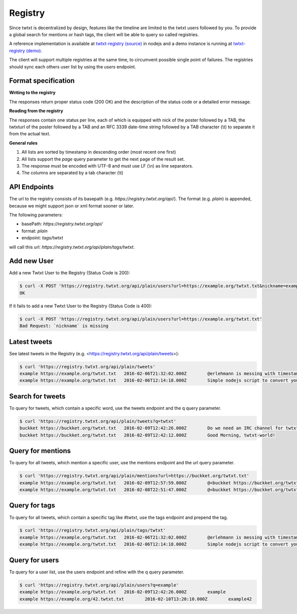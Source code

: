 .. registry:

Registry
========

Since twtxt is decentralized by design, features like the timeline are limited to the twtxt users followed by you. To
provide a global search for mentions or hash tags, the client will be able to query so called registries.

A reference implementation is available at `twtxt-registry (source)`_ in nodejs and
a demo instance is running at `twtxt-registry (demo)`_.

The client will support multiple registries at the same time, to circumvent possible single point of failures. The
registries should sync each others user list by using the `users` endpoint.

Format specification
--------------------

**Writing to the registry**

The responses return proper status code (200 OK) and the description of the status code or a
detailed error message.

**Reading from the registry**

The responses contain one status per line, each of which is equipped with nick of the
poster followed by a TAB, the twtxturl of the poster followed by a TAB and an RFC 3339 date-time string followed by a TAB character (\\t) to separate it from the actual
text.

**General rules**

1. All lists are sorted by timestamp in descending order (most recent one first)
2. All lists support the `page` query parameter to get the next page of the result set.
3. The response must be encoded with UTF-8 and must use LF (\\n) as line separators.
4. The columns are separated by a tab character (\\t)

API Endpoints
-------------

The url to the registry consists of its basepath (e.g. `https://registry.twtxt.org/api/`). The format (e.g. `plain`) is
appended, because we might support json or xml format sooner or later.

The following parameters:

* basePath: `https://registry.twtxt.org/api/`
* format: `plain`
* endpoint: `tags/twtxt`

will call this url: `https://registry.twtxt.org/api/plain/tags/twtxt`.

Add new User
------------

Add a new Twtxt User to the Registry (Status Code is 200):

.. code-block:: console

	$ curl -X POST 'https://registry.twtxt.org/api/plain/users?url=https://example.org/twtxt.txt&nickname=example'
	OK

If it fails to add a new Twtxt User to the Registry (Status Code is 400):

.. code-block:: console

	$ curl -X POST 'https://registry.twtxt.org/api/plain/users?url=https://example.org/twtxt.txt'
	Bad Request: `nickname` is missing

Latest tweets
-------------

See latest tweets in the Registry (e.g. <https://registry.twtxt.org/api/plain/tweets>):

.. code-block:: console

	$ curl 'https://registry.twtxt.org/api/plain/tweets'
	example	https://example.org/twtxt.txt	2016-02-06T21:32:02.000Z	@erlehmann is messing with timestamps in @buckket #twtxt :)
	example	https://example.org/twtxt.txt	2016-02-06T12:14:18.000Z	Simple nodejs script to convert your twitter timeline to twtxt: https://t.co/txnWsC5jvA ( find my #twtxt at https://t.co/uN1KDXwJ8B )

Search for tweets
-----------------

To query for tweets, which contain a specific word, use the tweets endpoint and the q query parameter.

.. code-block:: console

	$ curl 'https://registry.twtxt.org/api/plain/tweets?q=twtxt'
	buckket	https://buckket.org/twtxt.txt	2016-02-09T12:42:26.000Z	Do we need an IRC channel for twtxt?
	buckket	https://buckket.org/twtxt.txt	2016-02-09T12:42:12.000Z	Good Morning, twtxt-world!

Query for mentions
------------------

To query for all tweets, which mention a specific user, use the mentions endpoint and the url query parameter.

.. code-block:: console

	$ curl 'https://registry.twtxt.org/api/plain/mentions?url=https://buckket.org/twtxt.txt'
	example	https://example.org/twtxt.txt	2016-02-09T12:57:59.000Z	@<buckket https://buckket.org/twtxt.txt> something like https://gitter.im/ or a freenode channel?
	example	https://example.org/twtxt.txt	2016-02-08T22:51:47.000Z	@<buckket https://buckket.org/twtxt.txt> looks nice ;)

Query for tags
--------------

To query for all tweets, which contain a specific tag like `#twtxt`, use the tags endpoint and prepend the tag.

.. code-block:: console

	$ curl 'https://registry.twtxt.org/api/plain/tags/twtxt'
	example	https://example.org/twtxt.txt	2016-02-06T21:32:02.000Z	@erlehmann is messing with timestamps in @buckket #twtxt :)
	example	https://example.org/twtxt.txt	2016-02-06T12:14:18.000Z	Simple nodejs script to convert your twitter timeline to twtxt: https://t.co/txnWsC5jvA ( find my #twtxt at https://t.co/uN1KDXwJ8B )

Query for users
---------------

To query for a user list, use the users endpoint and refine with the q query parameter.

.. code-block:: console

	$ curl 'https://registry.twtxt.org/api/plain/users?q=example'
	example	https://example.org/twtxt.txt	2016-02-09T12:42:26.000Z	example
	example	https://example.org/42.twtxt.txt	2016-02-10T13:20:10.000Z	example42

.. _twtxt-registry (source): https://github.com/DracoBlue/twtxt-registry
.. _twtxt-registry (demo): https://registry.twtxt.org
